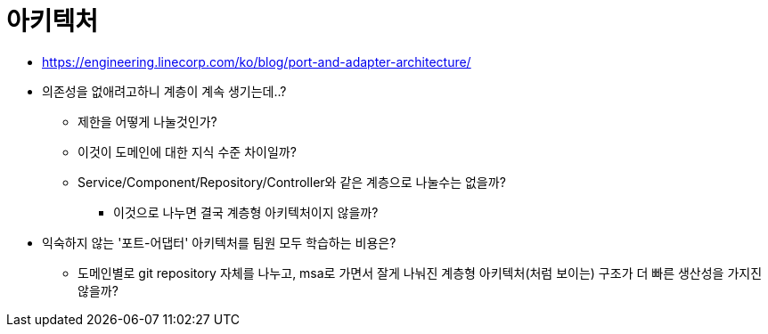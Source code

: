 = 아키텍처

* https://engineering.linecorp.com/ko/blog/port-and-adapter-architecture/
* 의존성을 없애려고하니 계층이 계속 생기는데..?
** 제한을 어떻게 나눌것인가?
** 이것이 도메인에 대한 지식 수준 차이일까?
** Service/Component/Repository/Controller와 같은 계층으로 나눌수는 없을까?
*** 이것으로 나누면 결국 계층형 아키텍처이지 않을까?
* 익숙하지 않는 '포트-어댑터' 아키텍처를 팀원 모두 학습하는 비용은?
** 도메인별로 git repository 자체를 나누고, msa로 가면서 잘게 나눠진 계층형 아키텍처(처럼 보이는) 구조가 더 빠른 생산성을 가지진 않을까?
